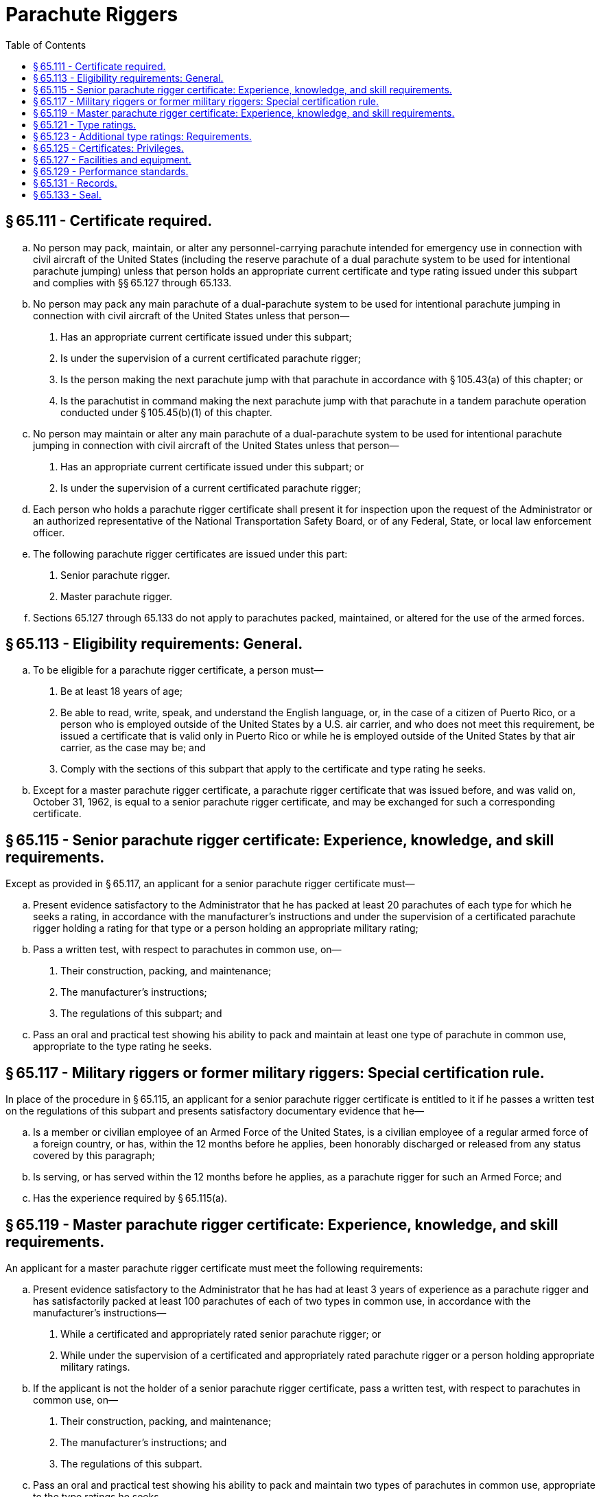 # Parachute Riggers
:toc:

## § 65.111 - Certificate required.

[loweralpha]
. No person may pack, maintain, or alter any personnel-carrying parachute intended for emergency use in connection with civil aircraft of the United States (including the reserve parachute of a dual parachute system to be used for intentional parachute jumping) unless that person holds an appropriate current certificate and type rating issued under this subpart and complies with §§ 65.127 through 65.133.
. No person may pack any main parachute of a dual-parachute system to be used for intentional parachute jumping in connection with civil aircraft of the United States unless that person—
[arabic]
.. Has an appropriate current certificate issued under this subpart;
.. Is under the supervision of a current certificated parachute rigger;
.. Is the person making the next parachute jump with that parachute in accordance with § 105.43(a) of this chapter; or
.. Is the parachutist in command making the next parachute jump with that parachute in a tandem parachute operation conducted under § 105.45(b)(1) of this chapter.
. No person may maintain or alter any main parachute of a dual-parachute system to be used for intentional parachute jumping in connection with civil aircraft of the United States unless that person—
[arabic]
.. Has an appropriate current certificate issued under this subpart; or
.. Is under the supervision of a current certificated parachute rigger;
. Each person who holds a parachute rigger certificate shall present it for inspection upon the request of the Administrator or an authorized representative of the National Transportation Safety Board, or of any Federal, State, or local law enforcement officer.
. The following parachute rigger certificates are issued under this part:
[arabic]
.. Senior parachute rigger.
.. Master parachute rigger.
. Sections 65.127 through 65.133 do not apply to parachutes packed, maintained, or altered for the use of the armed forces.

## § 65.113 - Eligibility requirements: General.

[loweralpha]
. To be eligible for a parachute rigger certificate, a person must—
[arabic]
.. Be at least 18 years of age;
.. Be able to read, write, speak, and understand the English language, or, in the case of a citizen of Puerto Rico, or a person who is employed outside of the United States by a U.S. air carrier, and who does not meet this requirement, be issued a certificate that is valid only in Puerto Rico or while he is employed outside of the United States by that air carrier, as the case may be; and
.. Comply with the sections of this subpart that apply to the certificate and type rating he seeks.
. Except for a master parachute rigger certificate, a parachute rigger certificate that was issued before, and was valid on, October 31, 1962, is equal to a senior parachute rigger certificate, and may be exchanged for such a corresponding certificate.

## § 65.115 - Senior parachute rigger certificate: Experience, knowledge, and skill requirements.

Except as provided in § 65.117, an applicant for a senior parachute rigger certificate must—

[loweralpha]
. Present evidence satisfactory to the Administrator that he has packed at least 20 parachutes of each type for which he seeks a rating, in accordance with the manufacturer's instructions and under the supervision of a certificated parachute rigger holding a rating for that type or a person holding an appropriate military rating;
. Pass a written test, with respect to parachutes in common use, on—
[arabic]
.. Their construction, packing, and maintenance;
.. The manufacturer's instructions;
.. The regulations of this subpart; and
. Pass an oral and practical test showing his ability to pack and maintain at least one type of parachute in common use, appropriate to the type rating he seeks.

## § 65.117 - Military riggers or former military riggers: Special certification rule.

In place of the procedure in § 65.115, an applicant for a senior parachute rigger certificate is entitled to it if he passes a written test on the regulations of this subpart and presents satisfactory documentary evidence that he—

[loweralpha]
. Is a member or civilian employee of an Armed Force of the United States, is a civilian employee of a regular armed force of a foreign country, or has, within the 12 months before he applies, been honorably discharged or released from any status covered by this paragraph;
. Is serving, or has served within the 12 months before he applies, as a parachute rigger for such an Armed Force; and
. Has the experience required by § 65.115(a).

## § 65.119 - Master parachute rigger certificate: Experience, knowledge, and skill requirements.

An applicant for a master parachute rigger certificate must meet the following requirements:

[loweralpha]
. Present evidence satisfactory to the Administrator that he has had at least 3 years of experience as a parachute rigger and has satisfactorily packed at least 100 parachutes of each of two types in common use, in accordance with the manufacturer's instructions—
[arabic]
.. While a certificated and appropriately rated senior parachute rigger; or
.. While under the supervision of a certificated and appropriately rated parachute rigger or a person holding appropriate military ratings.
              
. If the applicant is not the holder of a senior parachute rigger certificate, pass a written test, with respect to parachutes in common use, on—
[arabic]
.. Their construction, packing, and maintenance;
.. The manufacturer's instructions; and
.. The regulations of this subpart.
. Pass an oral and practical test showing his ability to pack and maintain two types of parachutes in common use, appropriate to the type ratings he seeks.

## § 65.121 - Type ratings.

[loweralpha]
. The following type ratings are issued under this subpart:
[arabic]
.. Seat.
.. Back.
.. Chest.
.. Lap.
. The holder of a senior parachute rigger certificate who qualifies for a master parachute rigger certificate is entitled to have placed on his master parachute rigger certificate the ratings that were on his senior parachute rigger certificate.

## § 65.123 - Additional type ratings: Requirements.

A certificated parachute rigger who applies for an additional type rating must—

[loweralpha]
. Present evidence satisfactory to the Administrator that he has packed at least 20 parachutes of the type for which he seeks a rating, in accordance with the manufacturer's instructions and under the supervision of a certificated parachute rigger holding a rating for that type or a person holding an appropriate military rating; and
. Pass a practical test, to the satisfaction of the Administrator, showing his ability to pack and maintain the type of parachute for which he seeks a rating.

## § 65.125 - Certificates: Privileges.

[loweralpha]
. A certificated senior parachute rigger may—
[arabic]
.. Pack or maintain (except for major repair) any type of parachute for which he is rated; and
.. Supervise other persons in packing any type of parachute for which that person is rated in accordance with § 105.43(a) or § 105.45(b)(1) of this chapter.
. A certificated master parachute rigger may—
[arabic]
.. Pack, maintain, or alter any type of parachute for which he is rated; and
.. Supervise other persons in packing, maintaining, or altering any type of parachute for which the certificated parachute rigger is rated in accordance with § 105.43(a) or § 105.45(b)(1) of this chapter.
. A certificated parachute rigger need not comply with §§ 65.127 through 65.133 (relating to facilities, equipment, performance standards, records, recent experience, and seal) in packing, maintaining, or altering (if authorized) the main parachute of a dual parachute pack to be used for intentional jumping.

## § 65.127 - Facilities and equipment.

No certificated parachute rigger may exercise the privileges of his certificate unless he has at least the following facilities and equipment available to him:

[loweralpha]
. A smooth top table at least three feet wide by 40 feet long.
. Suitable housing that is adequately heated, lighted, and ventilated for drying and airing parachutes.
. Enough packing tools and other equipment to pack and maintain the types of parachutes that he services.
. Adequate housing facilities to perform his duties and to protect his tools and equipment.

## § 65.129 - Performance standards.

No certificated parachute rigger may—

[loweralpha]
. Pack, maintain, or alter any parachute unless he is rated for that type;
. Pack a parachute that is not safe for emergency use;
. Pack a parachute that has not been thoroughly dried and aired;
. Alter a parachute in a manner that is not specifically authorized by the Administrator or the manufacturer;
. Pack, maintain, or alter a parachute in any manner that deviates from procedures approved by the Administrator or the manufacturer of the parachute; or
. Exercise the privileges of his certificate and type rating unless he understands the current manufacturer's instructions for the operation involved and has—
[arabic]
.. Performed duties under his certificate for at least 90 days within the preceding 12 months; or
.. Shown the Administrator that he is able to perform those duties.

## § 65.131 - Records.

[loweralpha]
. Each certificated parachute rigger shall keep a record of the packing, maintenance, and alteration of parachutes performed or supervised by him. He shall keep in that record, with respect to each parachute worked on, a statement of—
[arabic]
.. Its type and make;
.. Its serial number;
.. The name and address of its owner;
.. The kind and extent of the work performed;
.. The date when and place where the work was performed; and
.. The results of any drop tests made with it.
. Each person who makes a record under paragraph (a) of this section shall keep it for at least 2 years after the date it is made.
. Each certificated parachute rigger who packs a parachute shall write, on the parachute packing record attached to the parachute, the date and place of the packing and a notation of any defects he finds on inspection. He shall sign that record with his name and the number of his certificate.

## § 65.133 - Seal.

Each certificated parachute rigger must have a seal with an identifying mark prescribed by the Administrator, and a seal press. After packing a parachute he shall seal the pack with his seal in accordance with the manufacturer's recommendation for that type of parachute.

